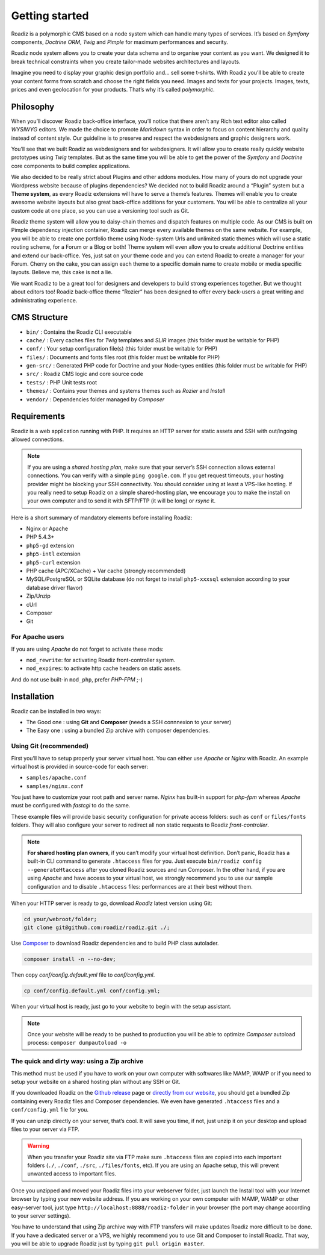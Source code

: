 .. _getting-started:

===============
Getting started
===============

Roadiz is a polymorphic CMS based on a node system which can handle many types of services.
It’s based on *Symfony* components, *Doctrine ORM*, *Twig* and *Pimple* for maximum performances and security.

Roadiz node system allows you to create your data schema and to organise your content as you want.
We designed it to break technical constraints when you create tailor-made websites architectures and layouts.

Imagine you need to display your graphic design portfolio and… sell some t-shirts. With Roadiz you’ll be able
to create your content forms from scratch and choose the right fields you need. Images and texts for your projects.
Images, texts, prices and even geolocation for your products. That’s why it’s called *polymorphic*.

.. _philosophy:

Philosophy
----------

When you’ll discover Roadiz back-office interface, you’ll notice that there aren’t any Rich text editor also called
*WYSIWYG* editors. We made the choice to promote *Markdown* syntax in order to focus on content hierarchy and quality
instead of content style. Our guideline is to preserve and respect the webdesigners and graphic designers work.

You’ll see that we built Roadiz as webdesigners and for webdesigners. It will allow you to create really quickly website
prototypes using *Twig* templates. But as the same time you will be able to get the power of the *Symfony* and *Doctrine* core components
to build complex applications.

We also decided to be really strict about Plugins and other addons modules. How many of yours do not upgrade your Wordpress
website because of plugins dependencies? We decided not to build Roadiz around a “Plugin” system but a **Theme system**, as every Roadiz extensions will have to serve a theme’s features. Themes will enable you to create awesome website layouts but also great back-office additions for your customers. You will be able to centralize all your custom code at one place, so you can use a versioning tool such as Git.

Roadiz theme system will allow you to daisy-chain themes and dispatch features on multiple code. As our CMS is built on Pimple dependency injection container, Roadiz can merge every available themes on the same website. For example, you will be able to create one portfolio theme using Node-system Urls and unlimited static themes which will use a static routing scheme, for a Forum or a Blog or both! Theme system will even allow you to create additional Doctrine entities and extend our back-office. Yes, just sat on your theme code and you can extend Roadiz to create a manager for your Forum. Cherry on the cake, you can assign each theme to a specific domain name to create mobile or media specific layouts. Believe me, this cake is not a lie.

We want Roadiz to be a great tool for designers and developers to build strong experiences together. But we thought about editors too! Roadiz back-office theme “Rozier” has been designed to offer every back-users a great writing and administrating experience.

CMS Structure
-------------

* ``bin/`` : Contains the Roadiz CLI executable
* ``cache/`` : Every caches files for *Twig* templates and *SLIR* images (this folder must be writable for PHP)
* ``conf/`` : Your setup configuration file(s) (this folder must be writable for PHP)
* ``files/`` : Documents and fonts files root (this folder must be writable for PHP)
* ``gen-src/`` : Generated PHP code for Doctrine and your Node-types entities (this folder must be writable for PHP)
* ``src/`` : Roadiz CMS logic and core source code
* ``tests/`` : PHP Unit tests root
* ``themes/`` : Contains your themes and systems themes such as *Rozier* and *Install*
* ``vendor/`` : Dependencies folder managed by *Composer*

.. _requirements:

Requirements
------------

Roadiz is a web application running with PHP. It requires an HTTP server for static assets
and SSH with out/ingoing allowed connections.

.. note::
    If you are using a *shared hosting plan*, make sure that your server’s SSH connection
    allows external connections. You can verify with a simple ``ping google.com``.
    If you get request timeouts, your hosting provider might be blocking your SSH connectivity.
    You should consider using at least a VPS-like hosting.
    If you really need to setup Roadiz on a simple shared-hosting plan, we encourage you to
    make the install on your own computer and to send it with SFTP/FTP (it will be long) or *rsync* it.

Here is a short summary of mandatory elements before installing Roadiz:

* Nginx or Apache
* PHP 5.4.3+
* ``php5-gd`` extension
* ``php5-intl`` extension
* ``php5-curl`` extension
* PHP cache (APC/XCache) + Var cache (strongly recommended)
* MySQL/PostgreSQL or SQLite database (do not forget to install ``php5-xxxsql`` extension according to your database driver flavor)
* Zip/Unzip
* cUrl
* Composer
* Git

For Apache users
^^^^^^^^^^^^^^^^

If you are using *Apache* do not forget to activate these mods:

* ``mod_rewrite``: for activating Roadiz front-controller system.
* ``mod_expires``: to activate http cache headers on static assets.

And do not use built-in ``mod_php``, prefer *PHP-FPM* ;-)

Installation
------------

Roadiz can be installed in two ways:

* The Good one : using **Git** and **Composer** (needs a SSH connnexion to your server)
* The Easy one : using a bundled Zip archive with composer dependencies.

Using Git (recommended)
^^^^^^^^^^^^^^^^^^^^^^^

First you’ll have to setup properly your server virtual host. You can either use *Apache* or *Nginx* with Roadiz.
An example virtual host is provided in source-code for each server:

* ``samples/apache.conf``
* ``samples/nginx.conf``

You just have to customize your root path and server name. *Nginx* has built-in support for *php-fpm* whereas *Apache*
must be configured with *fastcgi* to do the same.

These example files will provide basic security configuration for private access folders:
such as ``conf`` or ``files/fonts`` folders. They will also configure your server to redirect all non static requests
to Roadiz *front-controller*.

.. note::
    **For shared hosting plan owners**, if you can’t modify your virtual host definition.
    Don’t panic, Roadiz has a built-in CLI command to generate ``.htaccess`` files for you.
    Just execute ``bin/roadiz config --generateHtaccess`` after you cloned Roadiz sources and run Composer.
    In the other hand, if you are using *Apache* and have access to your virtual host, we strongly recommend you
    to use our sample configuration and to disable ``.htaccess`` files: performances are at their best
    without them.

When your HTTP server is ready to go, download *Roadiz* latest version using Git:

.. code-block:: bash

    cd your/webroot/folder;
    git clone git@github.com:roadiz/roadiz.git ./;

Use `Composer <https://getcomposer.org/doc/00-intro.md#globally>`_ to download Roadiz dependencies
and to build PHP class autolader.

.. code-block:: bash

    composer install -n --no-dev;

Then copy `conf/config.default.yml` file to `conf/config.yml`.

.. code-block:: bash

    cp conf/config.default.yml conf/config.yml;

When your virtual host is ready, just go to your website to begin with the setup assistant.

.. note::
    Once your website will be ready to be pushed to production you will be able to
    optimize *Composer* autoload process: ``composer dumpautoload -o``

The quick and dirty way: using a Zip archive
^^^^^^^^^^^^^^^^^^^^^^^^^^^^^^^^^^^^^^^^^^^^

This method must be used if you have to work on your own computer with softwares like MAMP, WAMP or
if you need to setup your website on a shared hosting plan without any SSH or Git.

If you downloaded Roadiz on the `Github release <https://github.com/roadiz/roadiz/releases>`_ page or
`directly from our website <http://www.roadiz.io>`_, you should get a bundled
Zip containing every Roadiz files and Composer dependencies. We even have generated ``.htaccess`` files
and a ``conf/config.yml`` file for you.

If you can unzip directly on your server, that’s cool. It will save you time,
if not, just unzip it on your desktop and upload files to your server via FTP.

.. warning::
    When you transfer your Roadiz site via FTP make sure ``.htaccess`` files are copied into each important
    folders (``./``, ``./conf``, ``./src``, ``./files/fonts``, etc). If you are using an Apache setup, this will prevent
    unwanted access to important files.

Once you unzipped and moved your Roadiz files into your webserver folder, just launch the Install
tool with your Internet browser by typing your new website address. If you are working on your own computer
with MAMP, WAMP or other easy-server tool, just type ``http://localhost:8888/roadiz-folder`` in your browser (the port may change
according to your server settings).

You have to understand that using Zip archive way with FTP transfers will make updates Roadiz more difficult to be done.
If you have a dedicated server or a VPS, we highly recommend you to use Git and Composer to install Roadiz. That way,
you will be able to upgrade Roadiz just by typing ``git pull origin master``.
